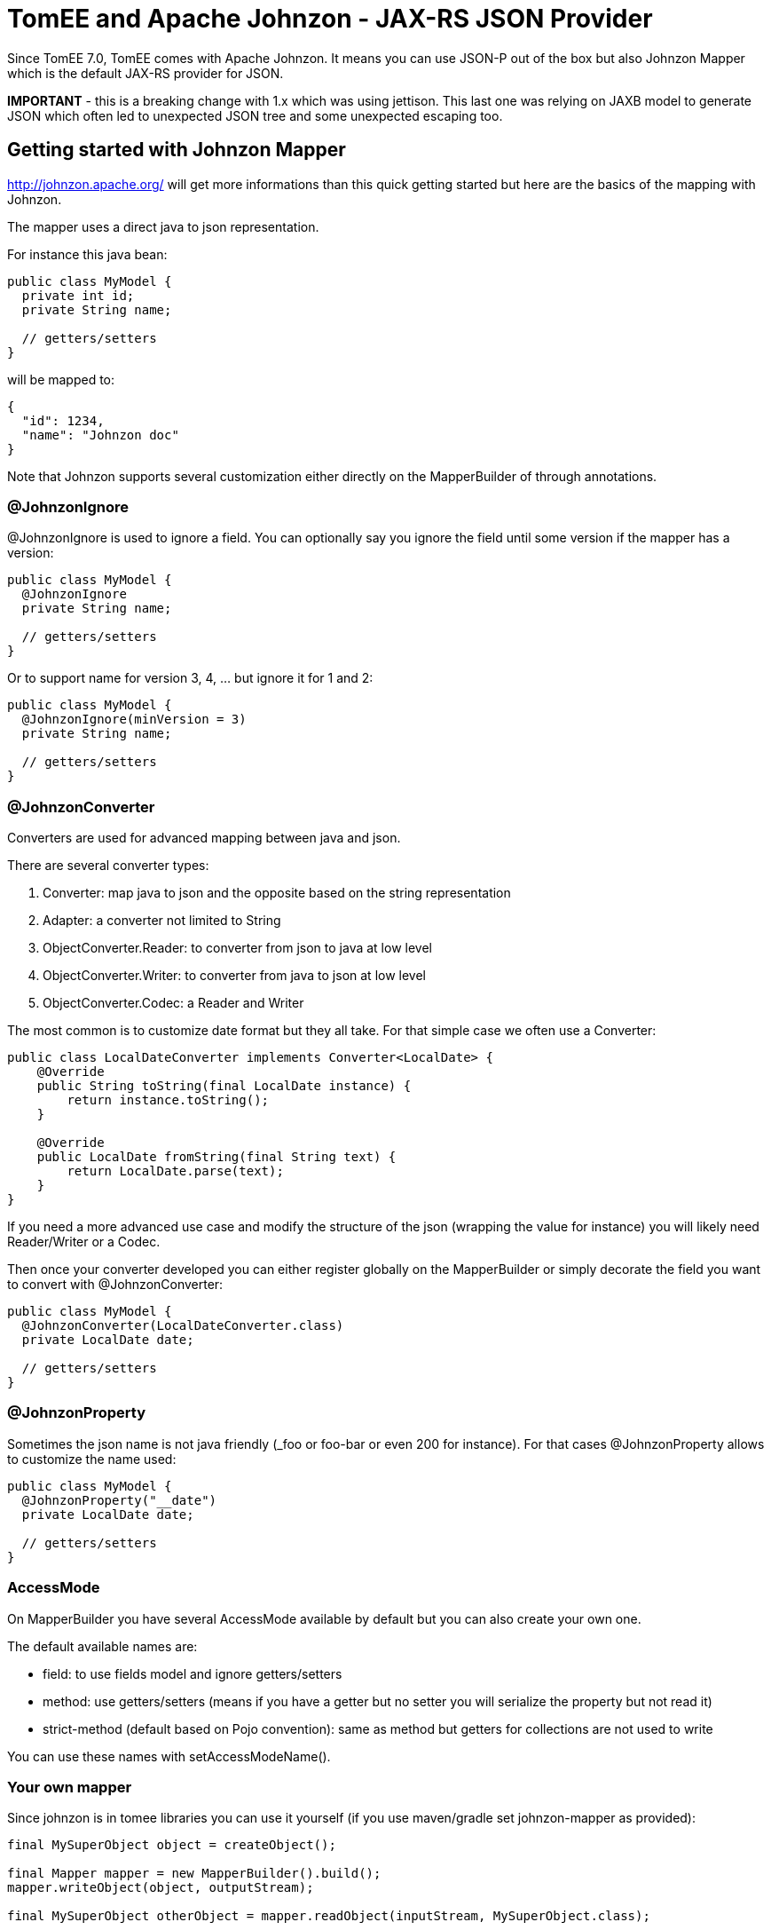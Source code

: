 = TomEE and Apache Johnzon - JAX-RS JSON Provider
:jbake-date: 2016-03-16
:jbake-type: page
:jbake-status: published
:jbake-tomeepdf:

Since TomEE 7.0, TomEE comes with Apache Johnzon.
It means you can use JSON-P out of the box but also Johnzon Mapper
which is the default JAX-RS provider for JSON.

*IMPORTANT* - this is a breaking change with 1.x which was using jettison.
This last one was relying on JAXB model to generate JSON which often led
to unexpected JSON tree and some unexpected escaping too.

== Getting started with Johnzon Mapper

http://johnzon.apache.org/ will get more informations than this quick
getting started but here are the basics of the mapping with Johnzon.

The mapper uses a direct java to json representation.

For instance this java bean:

[source,java]
----
public class MyModel {
  private int id;
  private String name;
  
  // getters/setters
}
----

will be mapped to:

[source,java]
----
{
  "id": 1234,
  "name": "Johnzon doc"
}
----

Note that Johnzon supports several customization either directly on the MapperBuilder of through annotations.

=== @JohnzonIgnore

@JohnzonIgnore is used to ignore a field. You can optionally say you ignore the field until some version
if the mapper has a version:

[source,java]
----
public class MyModel {
  @JohnzonIgnore
  private String name;
  
  // getters/setters
}
----

Or to support name for version 3, 4, ... but ignore it for 1 and 2:


[source,java]
----
public class MyModel {
  @JohnzonIgnore(minVersion = 3)
  private String name;
  
  // getters/setters
}
----

=== @JohnzonConverter

Converters are used for advanced mapping between java and json.

There are several converter types:

1. Converter: map java to json and the opposite based on the string representation
2. Adapter: a converter not limited to String
3. ObjectConverter.Reader: to converter from json to java at low level
4. ObjectConverter.Writer: to converter from java to json at low level
4. ObjectConverter.Codec: a Reader and Writer

The most common is to customize date format but they all take. For that simple case we often use a Converter:

[source,java]
----
public class LocalDateConverter implements Converter<LocalDate> {
    @Override
    public String toString(final LocalDate instance) {
        return instance.toString();
    }

    @Override
    public LocalDate fromString(final String text) {
        return LocalDate.parse(text);
    }
}
----

If you need a more advanced use case and modify the structure of the json (wrapping the value for instance)
you will likely need Reader/Writer or a Codec.

Then once your converter developed you can either register globally on the MapperBuilder or simply decorate
the field you want to convert with @JohnzonConverter:

[source,java]
----
public class MyModel {
  @JohnzonConverter(LocalDateConverter.class)
  private LocalDate date;
  
  // getters/setters
}
----

=== @JohnzonProperty

Sometimes the json name is not java friendly (_foo or foo-bar or even 200 for instance). For that cases
@JohnzonProperty allows to customize the name used:

[source,java]
----
public class MyModel {
  @JohnzonProperty("__date")
  private LocalDate date;
  
  // getters/setters
}
----

=== AccessMode

On MapperBuilder you have several AccessMode available by default but you can also create your own one.

The default available names are:

* field: to use fields model and ignore getters/setters
* method: use getters/setters (means if you have a getter but no setter you will serialize the property but not read it)
* strict-method (default based on Pojo convention): same as method but getters for collections are not used to write

You can use these names with setAccessModeName().

=== Your own mapper

Since johnzon is in tomee libraries you can use it yourself (if you use maven/gradle set johnzon-mapper as provided):

[source,java]
----
final MySuperObject object = createObject();

final Mapper mapper = new MapperBuilder().build();
mapper.writeObject(object, outputStream);

final MySuperObject otherObject = mapper.readObject(inputStream, MySuperObject.class);
----

== Johnzon and JAX-RS

TomEE uses by default Johnzon as JAX-RS provider for versions 7.x. If you want however to customize it you need to follow this procedure:
   
1. Create a WEB-INF/openejb-jar.xml:

[source,xml]
----
<?xml version="1.0" encoding="UTF-8"?>
<openejb-jar>
 <pojo-deployment class-name="jaxrs-application">
   <properties>
     # optional but requires to skip scanned providers if set to true
     cxf.jaxrs.skip-provider-scanning = true
     # list of providers we want
     cxf.jaxrs.providers = johnzon,org.apache.openejb.server.cxf.rs.EJBAccessExceptionMapper
   </properties>
 </pojo-deployment>
</openejb-jar>
----

2. Create a WEB-INF/resources.xml to define johnzon service which will be use to instantiate the provider

[source,xml]
----
<?xml version="1.0" encoding="UTF-8"?>
<resources>
 <Service id="johnzon" class-name="org.apache.johnzon.jaxrs.ConfigurableJohnzonProvider">
   # 1M
   maxSize = 1048576
   bufferSize = 1048576

   # ordered attributes
   attributeOrder = $order

   # Additional types to ignore
   ignores = org.apache.cxf.jaxrs.ext.multipart.MultipartBody
 </Service>

 <Service id="order" class-name="com.company.MyAttributeSorter" />

</resources>
----

Note: as you can see you mainly just need to define a service with the id johnzon (same as in openejb-jar.xml)
and you can reference other instances using $id for services and @id for resources.

